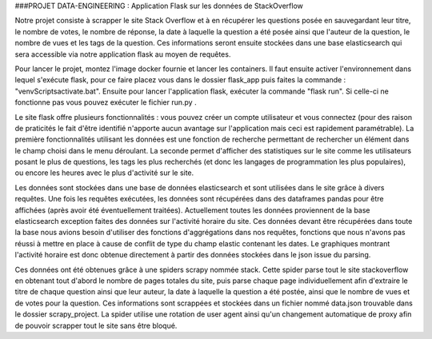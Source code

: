 ###PROJET DATA-ENGINEERING : Application Flask sur les données de StackOverflow

Notre projet consiste à scrapper le site Stack Overflow et à en récupérer les questions posée en sauvegardant leur titre, le nombre de votes, le nombre de réponse, la date à laquelle la question a été posée ainsi que l'auteur de la question, le nombre de vues et les tags de la question.
Ces informations seront ensuite stockées dans une base elasticsearch qui sera accessible via notre application flask au moyen de requêtes.


Pour lancer le projet, montez l'image docker fournie et lancer les containers. Il faut ensuite activer l'environnement dans lequel s'exécute flask, pour ce faire placez vous dans le dossier flask_app puis faites la commande : "venv\Scripts\activate.bat". Ensuite pour lancer l'application flask, exécuter la commande "flask run". Si celle-ci ne fonctionne pas vous pouvez exécuter le fichier run.py .

Le site flask offre plusieurs fonctionnalités : vous pouvez créer un compte utilisateur et vous connectez (pour des raison de praticités le fait d'être identifié n'apporte aucun avantage sur l'application mais ceci est rapidement paramétrable). La première fonctionnalités utilisant les données est une fonction de recherche permettant de rechercher un élément dans le champ choisi dans le menu déroulant. La seconde permet d'afficher des statistiques sur le site comme les utilisateurs posant le plus de questions, les tags les plus recherchés (et donc les langages de programmation les plus populaires), ou encore les heures avec le plus d'activité sur le site.

Les données sont stockées dans une base de données elasticsearch et sont utilisées dans le site grâce à divers requêtes. Une fois les requêtes exécutées, les données sont récupérées dans des dataframes pandas pour être affichées (après avoir été éventuellement traitées). Actuellement toutes les données proviennent de la base elasticsearch exception faites des données sur l'activité horaire du site. Ces données devant être récupérées dans toute la base nous avions besoin d'utiliser des fonctions d'aggrégations dans nos requêtes, fonctions que nous n'avons pas réussi à mettre en place à cause de conflit de type du champ elastic contenant les dates. Le graphiques montrant l'activité horaire est donc obtenue directement à partir des données stockées dans le json issue du parsing.

Ces données ont été obtenues grâce à une spiders scrapy nommée stack. Cette spider parse tout le site stackoverflow en obtenant tout d'abord le nombre de pages totales du site, puis parse chaque page individuellement afin d'extraire le titre de chaque question ainsi que leur auteur, la date à laquelle la question a été postée, ainsi que le nombre de vues et de votes pour la question. Ces informations sont scrappées et stockées dans un fichier nommé data.json trouvable dans le dossier scrapy_project. La spider utilise une rotation de user agent ainsi qu'un changement automatique de proxy afin de pouvoir scrapper tout le site sans être bloqué.
